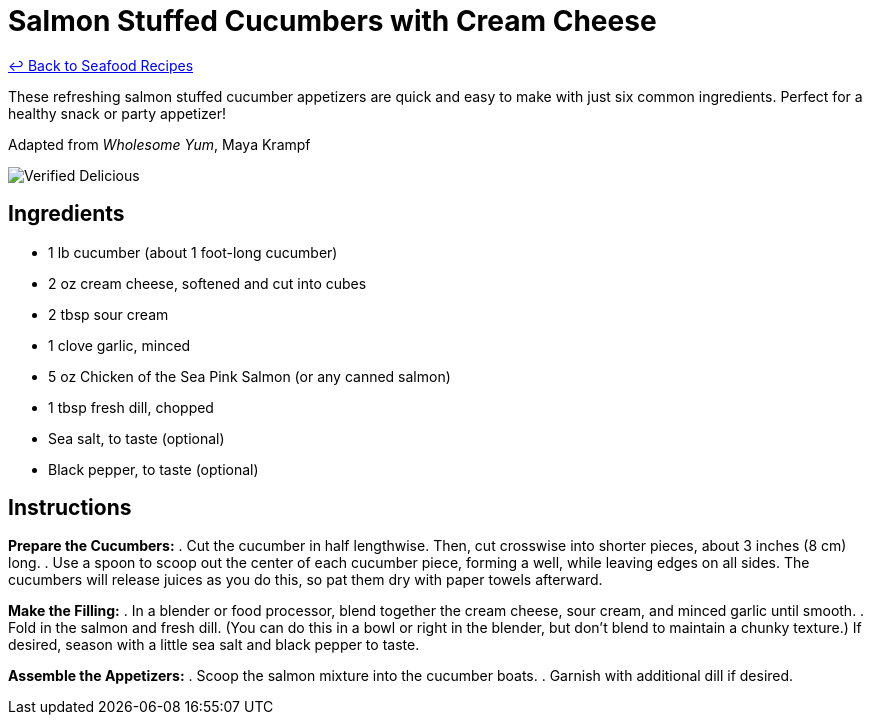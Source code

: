 = Salmon Stuffed Cucumbers with Cream Cheese

link:./README.md[&larrhk; Back to Seafood Recipes]

These refreshing salmon stuffed cucumber appetizers are quick and easy to make with just six common ingredients. Perfect for a healthy snack or party appetizer!

Adapted from _Wholesome Yum_, Maya Krampf

image::https://badgen.net/badge/verified/delicious/228B22[Verified Delicious]

== Ingredients
* 1 lb cucumber (about 1 foot-long cucumber)
* 2 oz cream cheese, softened and cut into cubes
* 2 tbsp sour cream
* 1 clove garlic, minced
* 5 oz Chicken of the Sea Pink Salmon (or any canned salmon)
* 1 tbsp fresh dill, chopped
* Sea salt, to taste (optional)
* Black pepper, to taste (optional)

== Instructions

*Prepare the Cucumbers:*
. Cut the cucumber in half lengthwise. Then, cut crosswise into shorter pieces, about 3 inches (8 cm) long.
. Use a spoon to scoop out the center of each cucumber piece, forming a well, while leaving edges on all sides. The cucumbers will release juices as you do this, so pat them dry with paper towels afterward.

*Make the Filling:*
. In a blender or food processor, blend together the cream cheese, sour cream, and minced garlic until smooth.
. Fold in the salmon and fresh dill. (You can do this in a bowl or right in the blender, but don't blend to maintain a chunky texture.) If desired, season with a little sea salt and black pepper to taste.

*Assemble the Appetizers:*
. Scoop the salmon mixture into the cucumber boats.
. Garnish with additional dill if desired.

